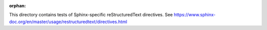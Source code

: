 :orphan:

This directory contains tests of Sphinx-specific reStructuredText directives.
See https://www.sphinx-doc.org/en/master/usage/restructuredtext/directives.html
